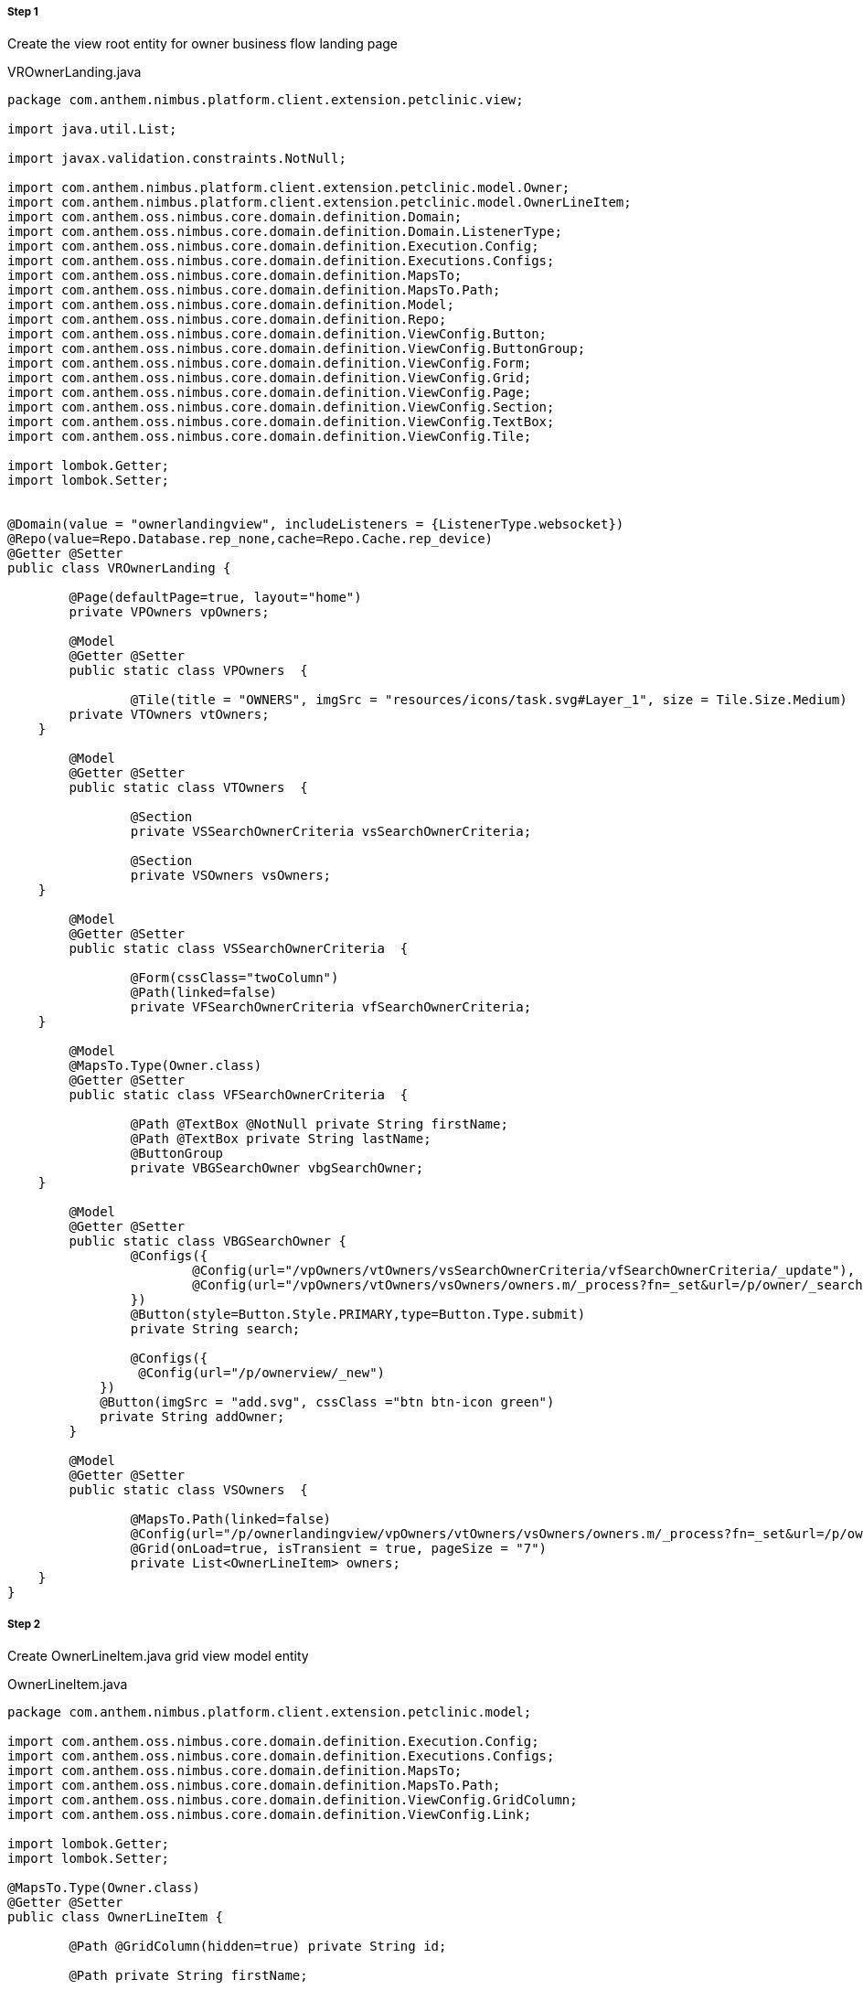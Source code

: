 
===== Step 1
Create the view root entity for owner business flow landing page



[source,java,indent=0]
[subs="verbatim,attributes"]
.VROwnerLanding.java

----

package com.anthem.nimbus.platform.client.extension.petclinic.view;

import java.util.List;

import javax.validation.constraints.NotNull;

import com.anthem.nimbus.platform.client.extension.petclinic.model.Owner;
import com.anthem.nimbus.platform.client.extension.petclinic.model.OwnerLineItem;
import com.anthem.oss.nimbus.core.domain.definition.Domain;
import com.anthem.oss.nimbus.core.domain.definition.Domain.ListenerType;
import com.anthem.oss.nimbus.core.domain.definition.Execution.Config;
import com.anthem.oss.nimbus.core.domain.definition.Executions.Configs;
import com.anthem.oss.nimbus.core.domain.definition.MapsTo;
import com.anthem.oss.nimbus.core.domain.definition.MapsTo.Path;
import com.anthem.oss.nimbus.core.domain.definition.Model;
import com.anthem.oss.nimbus.core.domain.definition.Repo;
import com.anthem.oss.nimbus.core.domain.definition.ViewConfig.Button;
import com.anthem.oss.nimbus.core.domain.definition.ViewConfig.ButtonGroup;
import com.anthem.oss.nimbus.core.domain.definition.ViewConfig.Form;
import com.anthem.oss.nimbus.core.domain.definition.ViewConfig.Grid;
import com.anthem.oss.nimbus.core.domain.definition.ViewConfig.Page;
import com.anthem.oss.nimbus.core.domain.definition.ViewConfig.Section;
import com.anthem.oss.nimbus.core.domain.definition.ViewConfig.TextBox;
import com.anthem.oss.nimbus.core.domain.definition.ViewConfig.Tile;

import lombok.Getter;
import lombok.Setter;


@Domain(value = "ownerlandingview", includeListeners = {ListenerType.websocket})
@Repo(value=Repo.Database.rep_none,cache=Repo.Cache.rep_device)
@Getter @Setter
public class VROwnerLanding {

	@Page(defaultPage=true, layout="home")
	private VPOwners vpOwners;

	@Model
	@Getter @Setter
	public static class VPOwners  {

		@Tile(title = "OWNERS", imgSrc = "resources/icons/task.svg#Layer_1", size = Tile.Size.Medium)
        private VTOwners vtOwners;
    }

	@Model
	@Getter @Setter
	public static class VTOwners  {

		@Section
		private VSSearchOwnerCriteria vsSearchOwnerCriteria;

		@Section
		private VSOwners vsOwners;
    }

	@Model
	@Getter @Setter
	public static class VSSearchOwnerCriteria  {

		@Form(cssClass="twoColumn")
		@Path(linked=false)
		private VFSearchOwnerCriteria vfSearchOwnerCriteria;
    }

	@Model
	@MapsTo.Type(Owner.class)
	@Getter @Setter
	public static class VFSearchOwnerCriteria  {

		@Path @TextBox @NotNull private String firstName;
		@Path @TextBox private String lastName;
		@ButtonGroup
		private VBGSearchOwner vbgSearchOwner;
    }

	@Model
	@Getter @Setter
	public static class VBGSearchOwner {
		@Configs({
			@Config(url="/vpOwners/vtOwners/vsSearchOwnerCriteria/vfSearchOwnerCriteria/_update"),
			@Config(url="/vpOwners/vtOwners/vsOwners/owners.m/_process?fn=_set&url=/p/owner/_search?fn=example")
		})
		@Button(style=Button.Style.PRIMARY,type=Button.Type.submit)
		private String search;

		@Configs({
	         @Config(url="/p/ownerview/_new")
	    })
	    @Button(imgSrc = "add.svg", cssClass ="btn btn-icon green")
	    private String addOwner;
	}

	@Model
	@Getter @Setter
	public static class VSOwners  {

		@MapsTo.Path(linked=false)
		@Config(url="/p/ownerlandingview/vpOwners/vtOwners/vsOwners/owners.m/_process?fn=_set&url=/p/owner/_search?fn=example")
		@Grid(onLoad=true, isTransient = true, pageSize = "7")
		private List<OwnerLineItem> owners;
    }
}


----

===== Step 2

Create OwnerLineItem.java grid view model entity

[source,java,indent=0]
[subs="verbatim,attributes"]
.OwnerLineItem.java

----

package com.anthem.nimbus.platform.client.extension.petclinic.model;

import com.anthem.oss.nimbus.core.domain.definition.Execution.Config;
import com.anthem.oss.nimbus.core.domain.definition.Executions.Configs;
import com.anthem.oss.nimbus.core.domain.definition.MapsTo;
import com.anthem.oss.nimbus.core.domain.definition.MapsTo.Path;
import com.anthem.oss.nimbus.core.domain.definition.ViewConfig.GridColumn;
import com.anthem.oss.nimbus.core.domain.definition.ViewConfig.Link;

import lombok.Getter;
import lombok.Setter;

@MapsTo.Type(Owner.class)
@Getter @Setter
public class OwnerLineItem {

	@Path @GridColumn(hidden=true) private String id;

	@Path private String firstName;

	@Path private String lastName;

	@Path("city") private String ownerCity;

	@Path private String telephone;

	@Config(url="/p/ownerview:<!/id!>/_get")
	@Link(imgSrc="edit.png") private String edit;

	@Configs({
		@Config(url="/p/ownerview:<!/id!>/_get"),
		@Config(url="/p/ownerview:<!/id!>/_nav?pageId=vpOwnerInfo")
	})
	@Link(imgSrc="task.svg") private String ownerInfo;
}

----

===== Step 3
Restart the web container and navigate to localhost:9090/ui/ in a new browser session to see the changes.

.Learnings
* How to create a view root definition and the corresponding pages
* Understand the view config annotations
